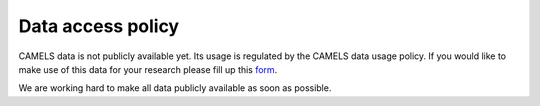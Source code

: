 ##################
Data access policy
##################

CAMELS data is not publicly available yet. Its usage is regulated by the CAMELS data usage policy. If you would like to make use of this data for your research please fill up this `form <https://docs.google.com/forms/d/1LMVUmCr_uWdPYTUXyw-C3gntam5BMLiBfzogu66QLbs/edit>`_.

We are working hard to make all data publicly available as soon as possible.
